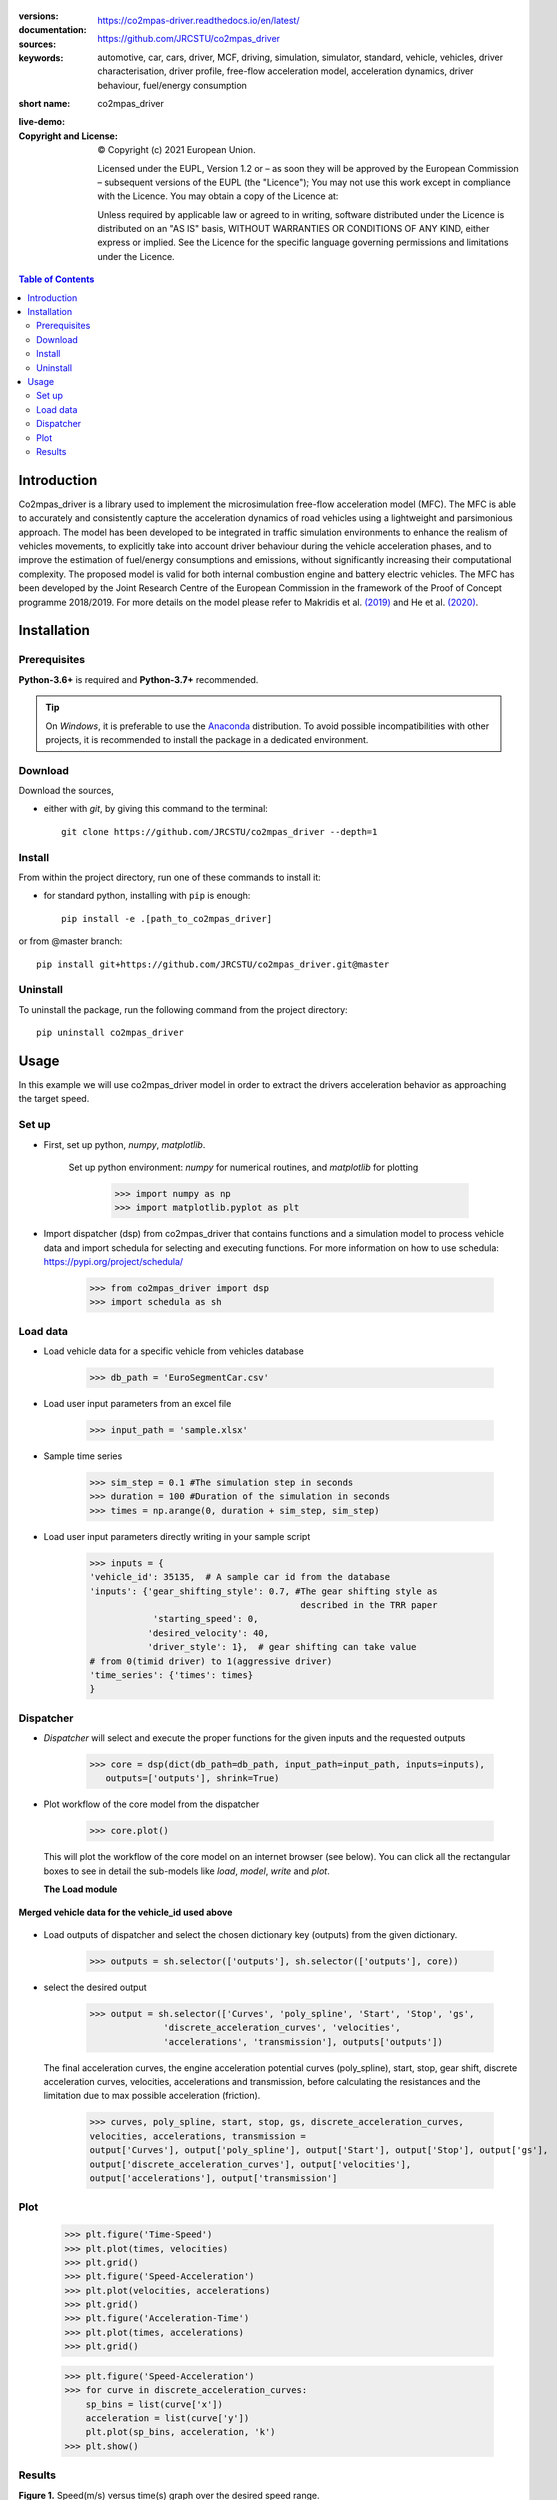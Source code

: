 .. figure:: ./co2mpas_driver/images/co2mpas_driver_logo.png
    :align: center
    :alt: alternate text
    :figclass: align-center

.. _start-info:


:versions:      |gh-version| |rel-date| |python-ver|
:documentation: https://co2mpas-driver.readthedocs.io/en/latest/
:sources:       https://github.com/JRCSTU/co2mpas_driver |pypi-ins| |codestyle|
:keywords:      automotive, car, cars, driver, MCF, driving, simulation, simulator, standard, vehicle, vehicles, driver characterisation, driver profile, free-flow acceleration model, acceleration dynamics, driver behaviour, fuel/energy consumption
:short name:    co2mpas_driver
:live-demo:     |binder|
:Copyright and License:     © Copyright (c) 2021 European Union.

              Licensed under the EUPL, Version 1.2 or – as soon they will be approved by the European Commission – subsequent versions of the EUPL (the "Licence");
              You may not use this work except in compliance with the Licence.
              You may obtain a copy of the Licence at: |proj-lic|

              Unless required by applicable law or agreed to in writing, software distributed under the Licence is distributed on an "AS IS" basis, WITHOUT WARRANTIES OR CONDITIONS
              OF ANY KIND, either express or implied. See the Licence for the specific language governing permissions and limitations under the Licence.


.. _end-info:

.. contents:: Table of Contents
  :backlinks: top

.. _start-intro:

Introduction
============

Co2mpas_driver is a library used to implement the microsimulation free-flow acceleration model (MFC).
The MFC is able to accurately and consistently capture the acceleration dynamics of road vehicles
using a lightweight and parsimonious approach. The model has been developed to be integrated in traffic
simulation environments to enhance the realism of vehicles movements, to explicitly take into account
driver behaviour during the vehicle acceleration phases, and to improve the estimation of fuel/energy
consumptions and emissions, without significantly increasing their computational complexity. The proposed model
is valid for both internal combustion engine and battery electric vehicles. The MFC has been developed by the Joint
Research Centre of the European Commission in the framework of the Proof of Concept programme 2018/2019.
For more details on the model please refer to Makridis et al. `(2019) <https://doi.org/10.1177/0361198119838515>`__
and He et al. `(2020) <https://doi.org/10.1177/0361198120931842>`__.

.. _end-intro:

.. _start-installation:

Installation
============
Prerequisites
-------------
**Python-3.6+** is required and **Python-3.7+** recommended.

.. Tip::
    On *Windows*, it is preferable to use the `Anaconda <https://www.anaconda.com/products/individual>`__ distribution.
    To avoid possible incompatibilities with other projects, it is recommended to install the package in a dedicated environment.

Download
--------
Download the sources,

- either with *git*, by giving this command to the terminal::

      git clone https://github.com/JRCSTU/co2mpas_driver --depth=1

Install
-------
From within the project directory, run one of these commands to install it:

- for standard python, installing with ``pip`` is enough::

      pip install -e .[path_to_co2mpas_driver]

or from @master branch::

        pip install git+https://github.com/JRCSTU/co2mpas_driver.git@master

Uninstall
---------
To uninstall the package, run the following command from the project directory::

        pip uninstall co2mpas_driver

.. _end-installation:

.. _start-usage:

Usage
=====

In this example we will use co2mpas_driver model in order to extract the drivers
acceleration behavior as approaching the target speed.

Set up
------
* First, set up python, *numpy*, *matplotlib*.

    Set up python environment: *numpy* for numerical routines, and *matplotlib*
    for plotting

        >>> import numpy as np
        >>> import matplotlib.pyplot as plt

*  Import dispatcher (dsp) from co2mpas_driver that contains functions and
   a simulation model to process vehicle data
   and import schedula for selecting and executing functions.
   For more information on how to use schedula: https://pypi.org/project/schedula/

      >>> from co2mpas_driver import dsp
      >>> import schedula as sh

Load data
---------
* Load vehicle data for a specific vehicle from vehicles database

        >>> db_path = 'EuroSegmentCar.csv'

* Load user input parameters from an excel file

      >>> input_path = 'sample.xlsx'

* Sample time series

      >>> sim_step = 0.1 #The simulation step in seconds
      >>> duration = 100 #Duration of the simulation in seconds
      >>> times = np.arange(0, duration + sim_step, sim_step)

* Load user input parameters directly writing in your sample script

      >>> inputs = {
      'vehicle_id': 35135,  # A sample car id from the database
      'inputs': {'gear_shifting_style': 0.7, #The gear shifting style as
                                              described in the TRR paper
                  'starting_speed': 0,
                 'desired_velocity': 40,
                 'driver_style': 1},  # gear shifting can take value
      # from 0(timid driver) to 1(aggressive driver)
      'time_series': {'times': times}
      }

Dispatcher
----------
* *Dispatcher* will select and execute the proper functions for the given inputs
  and the requested outputs

      >>> core = dsp(dict(db_path=db_path, input_path=input_path, inputs=inputs),
         outputs=['outputs'], shrink=True)

* Plot workflow of the core model from the dispatcher

      >>> core.plot()

  This will plot the workflow of the core model on an internet browser (see below).
  You can click all the rectangular boxes to see in detail the sub-models like *load*,
  *model*, *write* and *plot*.

  .. image:: ./co2mpas_driver/images/core_example.PNG
      :align: center
      :alt: dispatcher
      :height: 400px
      :width: 500px

  **The Load module**

 .. image:: ./co2mpas_driver/images/load_example.PNG
      :align: center
      :alt: dispatcher
      :height: 400px
      :width: 500px

**Merged vehicle data for the vehicle_id used above**

 .. image:: ./co2mpas_driver/images/data.PNG
      :align: center
      :alt: dispatcher
      :height: 400px
      :width: 500px

* Load outputs of dispatcher and select the chosen dictionary key (outputs) from the given dictionary.

      >>> outputs = sh.selector(['outputs'], sh.selector(['outputs'], core))

* select the desired output

      >>> output = sh.selector(['Curves', 'poly_spline', 'Start', 'Stop', 'gs',
                    'discrete_acceleration_curves', 'velocities',
                    'accelerations', 'transmission'], outputs['outputs'])

  The final acceleration curves, the engine acceleration potential curves
  (poly_spline), start, stop, gear shift, discrete acceleration curves,
  velocities, accelerations and transmission, before calculating the
  resistances and the limitation due to max possible acceleration (friction).

      >>> curves, poly_spline, start, stop, gs, discrete_acceleration_curves,
      velocities, accelerations, transmission =
      output['Curves'], output['poly_spline'], output['Start'], output['Stop'], output['gs'],
      output['discrete_acceleration_curves'], output['velocities'],
      output['accelerations'], output['transmission']

Plot
----
    >>> plt.figure('Time-Speed')
    >>> plt.plot(times, velocities)
    >>> plt.grid()
    >>> plt.figure('Speed-Acceleration')
    >>> plt.plot(velocities, accelerations)
    >>> plt.grid()
    >>> plt.figure('Acceleration-Time')
    >>> plt.plot(times, accelerations)
    >>> plt.grid()


    >>> plt.figure('Speed-Acceleration')
    >>> for curve in discrete_acceleration_curves:
        sp_bins = list(curve['x'])
        acceleration = list(curve['y'])
        plt.plot(sp_bins, acceleration, 'k')
    >>> plt.show()

Results
-------

.. image:: ./co2mpas_driver/images/speed-time.PNG
      :align: center
      :alt: dispatcher
      :height: 400px
      :width: 500px

**Figure 1.** Speed(m/s) versus time(s) graph over the desired speed range.

Acceleration(m/s*2) versus speed(m/s) graph

.. image:: ./co2mpas_driver/images/acce-speed.PNG
      :align: center
      :alt: dispatcher
      :height: 400px
      :width: 500px

**Figure 2.** Acceleration per gear, the gear-shifting points and final acceleration potential of our selected
  vehicle over the desired speed range

Acceleration(m/s*2) versus speed graph(m/s)

.. image:: ./co2mpas_driver/images/acc-time.PNG
      :align: center
      :alt: dispatcher
      :height: 400px
      :width: 500px



**Figure 3.** The final acceleration potential of our selected vehicle over the desired speed range.

.. _end-usage:

.. _start-sub:

.. |python-ver| image::  https://img.shields.io/badge/PyPi%20python-3.5%20%7C%203.6%20%7C%203.7%20%7C%203.8%20%7C%203.9%20%7C%203.10%20-informational
    :alt: Supported Python versions of latest release in PyPi

.. |gh-version| image::  https://img.shields.io/badge/GitHub%20-1.3.0-orange
    :target: https://github.com/JRCSTU/co2mpas_driver/releases
    :alt: Latest version in GitHub

.. |rel-date| image:: https://img.shields.io/badge/rel--date-2020/09/08-orange
    :target: https://github.com/JRCSTU/co2mpas_driver/releases
    :alt: release date

.. |br| image:: https://img.shields.io/badge/docs-working%20on%20that-red
    :alt: GitHub page documentation

.. |doc| image:: https://img.shields.io/badge/docs-passing-success
    :alt: GitHub page documentation

.. |proj-lic| image:: https://img.shields.io/badge/license-European%20Union%20Public%20Licence%201.2-lightgrey
    :target:  https://joinup.ec.europa.eu/software/page/eupl
    :alt: EUPL 1.2

.. |codestyle| image:: https://img.shields.io/badge/code%20style-black-black.svg
    :target: https://github.com/ambv/black
    :alt: Code Style

.. |pypi-ins| image:: https://img.shields.io/badge/pypi-v1.1.3-informational
    :target: https://pypi.org/project/wltp-gearshift/
    :alt: pip installation

.. |binder| image:: https://mybinder.org/badge_logo.svg
    :target: https://mybinder.org/v2/gh/JRCSTU/co2mpas_driver/master?urlpath=lab/tree/examples
    :alt: JupyterLab for co2mpas_driver (stable)

.. |pypi-ins| image:: https://img.shields.io/badge/pypi-v1.3.0-informational
    :target: https://pypi.org/project/co2mpas-driver/
    :alt: pip installation

.. |CO2| replace:: CO\ :sub:`2`

.. _end-sub:
